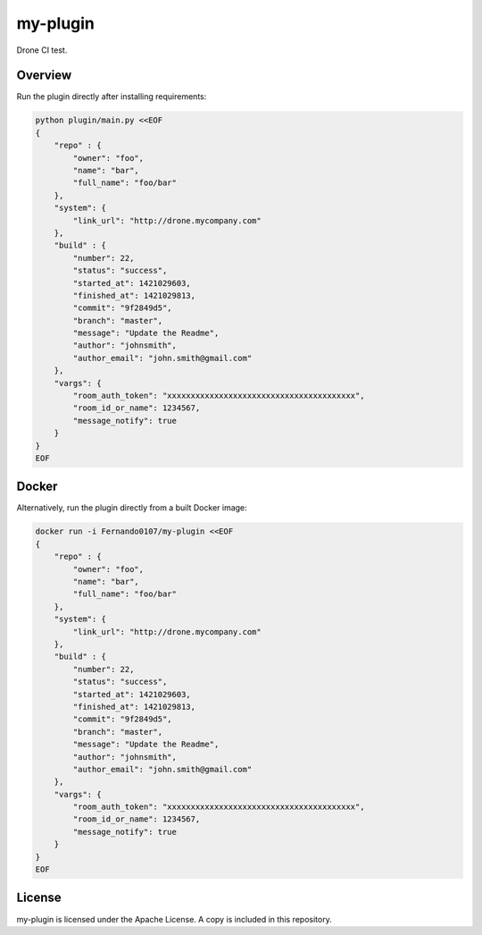 my-plugin
=========

Drone CI test.

Overview
--------

Run the plugin directly after installing requirements:

.. code-block:: bash

    python plugin/main.py <<EOF
    {
        "repo" : {
            "owner": "foo",
            "name": "bar",
            "full_name": "foo/bar"
        },
        "system": {
            "link_url": "http://drone.mycompany.com"
        },
        "build" : {
            "number": 22,
            "status": "success",
            "started_at": 1421029603,
            "finished_at": 1421029813,
            "commit": "9f2849d5",
            "branch": "master",
            "message": "Update the Readme",
            "author": "johnsmith",
            "author_email": "john.smith@gmail.com"
        },
        "vargs": {
            "room_auth_token": "xxxxxxxxxxxxxxxxxxxxxxxxxxxxxxxxxxxxxxxx",
            "room_id_or_name": 1234567,
            "message_notify": true
        }
    }
    EOF

Docker
------

Alternatively, run the plugin directly from a built Docker image:

.. code-block:: bash

    docker run -i Fernando0107/my-plugin <<EOF
    {
        "repo" : {
            "owner": "foo",
            "name": "bar",
            "full_name": "foo/bar"
        },
        "system": {
            "link_url": "http://drone.mycompany.com"
        },
        "build" : {
            "number": 22,
            "status": "success",
            "started_at": 1421029603,
            "finished_at": 1421029813,
            "commit": "9f2849d5",
            "branch": "master",
            "message": "Update the Readme",
            "author": "johnsmith",
            "author_email": "john.smith@gmail.com"
        },
        "vargs": {
            "room_auth_token": "xxxxxxxxxxxxxxxxxxxxxxxxxxxxxxxxxxxxxxxx",
            "room_id_or_name": 1234567,
            "message_notify": true
        }
    }
    EOF


License
-------

my-plugin is licensed under the Apache License. A copy is included
in this repository.
